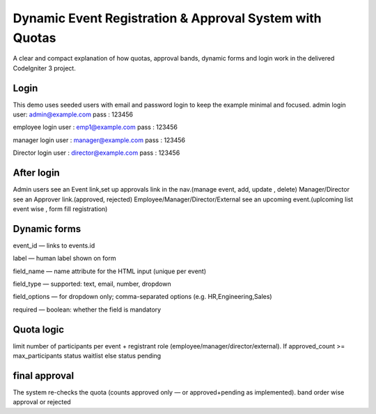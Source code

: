 ###################
Dynamic Event Registration & Approval System with Quotas
###################

A clear and compact explanation of how quotas, approval bands, dynamic forms and login work in the delivered CodeIgniter 3 project.

*******************
Login
*******************

This demo uses seeded users with email and password login  to keep the example minimal and focused.
admin login
user: admin@example.com
pass : 123456  

employee login 
user : emp1@example.com
pass : 123456

manager login
user : manager@example.com
pass : 123456

Director login
user : director@example.com
pass : 123456

**************************
After login
**************************

Admin users see an Event link,set up approvals link in the nav.(manage event, add, update , delete)
Manager/Director see an Approver link.(approved, rejected)
Employee/Manager/Director/External see an upcoming event.(uplcoming list event wise , form fill registration)

************
Dynamic forms
************
event_id — links to events.id

label — human label shown on form

field_name — name attribute for the HTML input (unique per event)

field_type — supported: text, email, number, dropdown

field_options — for dropdown only; comma-separated options (e.g. HR,Engineering,Sales)

required — boolean: whether the field is mandatory

*******************
Quota logic
*******************

limit number of participants per event + registrant role (employee/manager/director/external).
If approved_count >= max_participants
status waitlist
else
status pending

************
final approval
************
The system re-checks the quota (counts approved only — or approved+pending as implemented).
band order wise approval or rejected

